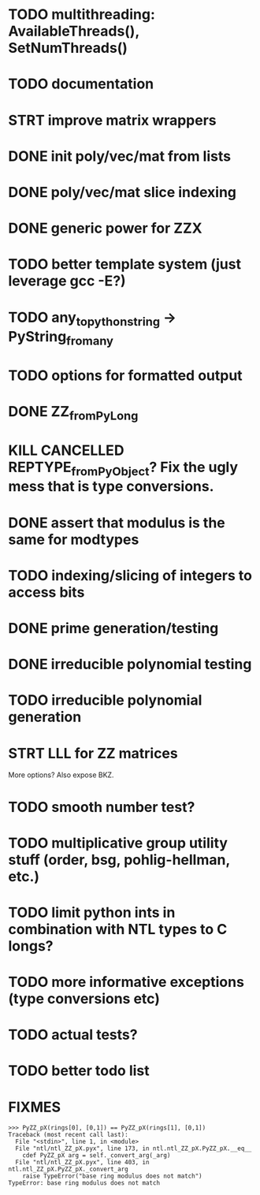 
* TODO multithreading: AvailableThreads(), SetNumThreads()
* TODO documentation
* STRT improve matrix wrappers
* DONE init poly/vec/mat from lists
* DONE poly/vec/mat slice indexing
* DONE generic power for ZZX
* TODO better template system (just leverage gcc -E?)
* TODO any_to_pythonstring -> PyString_from_any
* TODO options for formatted output
* DONE ZZ_from_PyLong
* KILL CANCELLED REPTYPE_from_PyObject? Fix the ugly mess that is type conversions.
* DONE assert that modulus is the same for modtypes
* TODO indexing/slicing of integers to access bits
* DONE prime generation/testing
* DONE irreducible polynomial testing
* TODO irreducible polynomial generation
* STRT LLL for ZZ matrices
More options? Also expose BKZ.
* TODO smooth number test?
* TODO multiplicative group utility stuff (order, bsg, pohlig-hellman, etc.)
* TODO limit python ints in combination with NTL types to C longs?
* TODO more informative exceptions (type conversions etc)
* TODO actual tests?
* TODO better todo list

* FIXMES
  #+begin_example  
>>> PyZZ_pX(rings[0], [0,1]) == PyZZ_pX(rings[1], [0,1])
Traceback (most recent call last):
  File "<stdin>", line 1, in <module>
  File "ntl/ntl_ZZ_pX.pyx", line 173, in ntl.ntl_ZZ_pX.PyZZ_pX.__eq__
    cdef PyZZ_pX arg = self._convert_arg(_arg)
  File "ntl/ntl_ZZ_pX.pyx", line 403, in ntl.ntl_ZZ_pX.PyZZ_pX._convert_arg
    raise TypeError("base ring modulus does not match")
TypeError: base ring modulus does not match
  #+end_example

  
